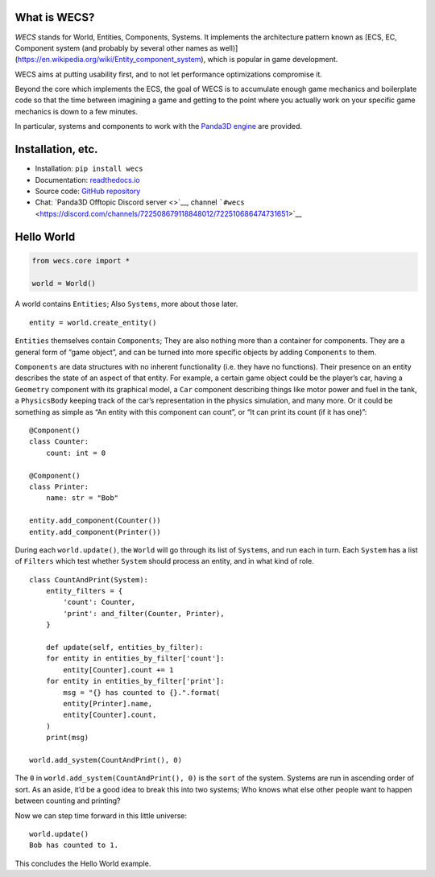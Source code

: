 What is WECS?
-------------

*WECS* stands for World, Entities, Components, Systems. It implements
the architecture pattern known as [ECS, EC, Component system (and
probably by several other names as well)]
(https://en.wikipedia.org/wiki/Entity_component_system), which is
popular in game development.

WECS aims at putting usability first, and to not let performance
optimizations compromise it.

Beyond the core which implements the ECS, the goal of WECS is to
accumulate enough game mechanics and boilerplate code so that the time
between imagining a game and getting to the point where you actually
work on your specific game mechanics is down to a few minutes.

In particular, systems and components to work with the `Panda3D
engine <https://www.panda3d.org/>`__ are provided.

Installation, etc.
------------------

-  Installation: ``pip install wecs``
-  Documentation:
   `readthedocs.io <https://wecs.readthedocs.io/en/latest/>`__
-  Source code: `GitHub
   repository <https://github.com/TheCheapestPixels/wecs>`__
-  Chat: `Panda3D Offtopic Discord server <>`__, channel
   ```#wecs`` <https://discord.com/channels/722508679118848012/722510686474731651>`__

Hello World
-----------

.. code:: python

   from wecs.core import *

   world = World()

A world contains ``Entities``; Also ``Systems``, more about those later.

::

   entity = world.create_entity()

``Entities`` themselves contain ``Components``; They are also nothing
more than a container for components. They are a general form of “game
object”, and can be turned into more specific objects by adding
``Components`` to them.

``Components`` are data structures with no inherent functionality (i.e.
they have no functions). Their presence on an entity describes the state
of an aspect of that entity. For example, a certain game object could be
the player’s car, having a ``Geometry`` component with its graphical
model, a ``Car`` component describing things like motor power and fuel
in the tank, a ``PhysicsBody`` keeping track of the car’s representation
in the physics simulation, and many more. Or it could be something as
simple as “An entity with this component can count”, or “It can print
its count (if it has one)”:

::

   @Component()
   class Counter:
       count: int = 0

   @Component()
   class Printer:
       name: str = "Bob"

   entity.add_component(Counter())
   entity.add_component(Printer())

During each ``world.update()``, the ``World`` will go through its list
of ``Systems``, and run each in turn. Each ``System`` has a list of
``Filters`` which test whether ``System`` should process an entity, and
in what kind of role.

::

   class CountAndPrint(System):
       entity_filters = {
           'count': Counter,
           'print': and_filter(Counter, Printer),
       }

       def update(self, entities_by_filter):
       for entity in entities_by_filter['count']:
           entity[Counter].count += 1
       for entity in entities_by_filter['print']:
           msg = "{} has counted to {}.".format(
           entity[Printer].name,
           entity[Counter].count,
       )
       print(msg)

   world.add_system(CountAndPrint(), 0)

The ``0`` in ``world.add_system(CountAndPrint(), 0)`` is the ``sort`` of
the system. Systems are run in ascending order of sort. As an aside,
it’d be a good idea to break this into two systems; Who knows what else
other people want to happen between counting and printing?

Now we can step time forward in this little universe:

::

   world.update()
   Bob has counted to 1.

This concludes the Hello World example.
